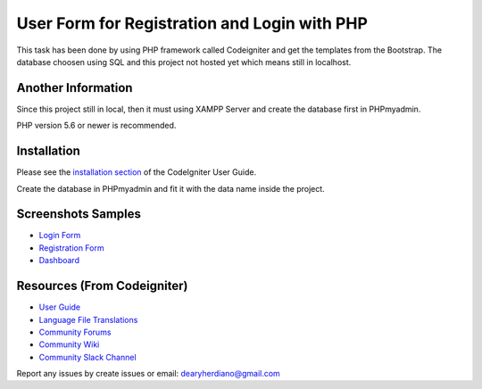###################
User Form for Registration and Login with PHP
###################

This task has been done by using PHP framework called Codeigniter and get the templates from the Bootstrap.
The database choosen using SQL and this project not hosted yet which means still in localhost.

*******************
Another Information
*******************

Since this project still in local, then it must using XAMPP Server and create the database first in PHPmyadmin.

PHP version 5.6 or newer is recommended.

************
Installation
************

Please see the `installation section <https://codeigniter.com/user_guide/installation/index.html>`_
of the CodeIgniter User Guide.

Create the database in PHPmyadmin and fit it with the data name inside the project.

************
Screenshots Samples
************

-  `Login Form <https://user-images.githubusercontent.com/42229194/54462902-e3498b80-47a3-11e9-9233-e8c3c5c61462.png>`_
-  `Registration Form <https://user-images.githubusercontent.com/42229194/54462903-e5134f00-47a3-11e9-8fd2-aea8538f0fbf.png>`_
-  `Dashboard <https://user-images.githubusercontent.com/42229194/54462909-e6dd1280-47a3-11e9-8694-c303529d6325.png>`_


*********
Resources (From Codeigniter)
*********

-  `User Guide <https://codeigniter.com/docs>`_
-  `Language File Translations <https://github.com/bcit-ci/codeigniter3-translations>`_
-  `Community Forums <http://forum.codeigniter.com/>`_
-  `Community Wiki <https://github.com/bcit-ci/CodeIgniter/wiki>`_
-  `Community Slack Channel <https://codeigniterchat.slack.com>`_

Report any issues by create issues or email: dearyherdiano@gmail.com
